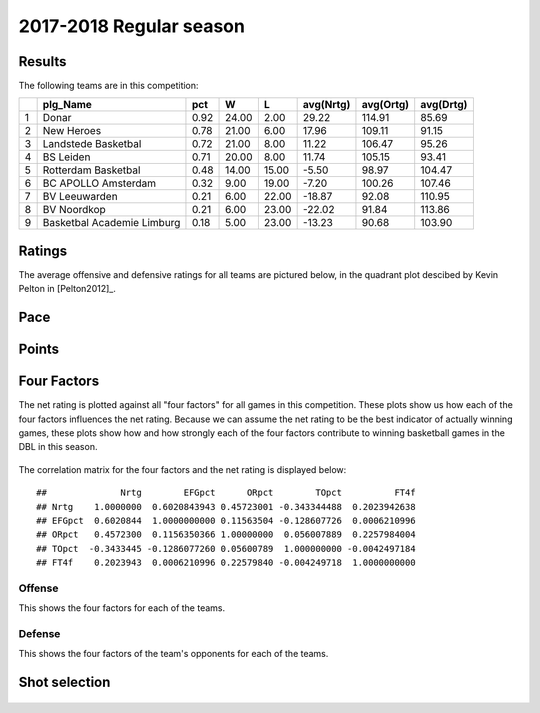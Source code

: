 

..
  Assumptions
  season      : srting identifier of the season we're evaluating
  regseasTeam : dataframe containing the team statistics
  ReportTeamRatings.r is sourced.

2017-2018 Regular season
====================================================

Results
-------

The following teams are in this competition:


+---+----------------------------+------+-------+-------+-----------+-----------+-----------+
|   | plg_Name                   | pct  | W     | L     | avg(Nrtg) | avg(Ortg) | avg(Drtg) |
+===+============================+======+=======+=======+===========+===========+===========+
| 1 | Donar                      | 0.92 | 24.00 | 2.00  | 29.22     | 114.91    | 85.69     |
+---+----------------------------+------+-------+-------+-----------+-----------+-----------+
| 2 | New Heroes                 | 0.78 | 21.00 | 6.00  | 17.96     | 109.11    | 91.15     |
+---+----------------------------+------+-------+-------+-----------+-----------+-----------+
| 3 | Landstede Basketbal        | 0.72 | 21.00 | 8.00  | 11.22     | 106.47    | 95.26     |
+---+----------------------------+------+-------+-------+-----------+-----------+-----------+
| 4 | BS Leiden                  | 0.71 | 20.00 | 8.00  | 11.74     | 105.15    | 93.41     |
+---+----------------------------+------+-------+-------+-----------+-----------+-----------+
| 5 | Rotterdam Basketbal        | 0.48 | 14.00 | 15.00 | -5.50     | 98.97     | 104.47    |
+---+----------------------------+------+-------+-------+-----------+-----------+-----------+
| 6 | BC APOLLO Amsterdam        | 0.32 | 9.00  | 19.00 | -7.20     | 100.26    | 107.46    |
+---+----------------------------+------+-------+-------+-----------+-----------+-----------+
| 7 | BV Leeuwarden              | 0.21 | 6.00  | 22.00 | -18.87    | 92.08     | 110.95    |
+---+----------------------------+------+-------+-------+-----------+-----------+-----------+
| 8 | BV Noordkop                | 0.21 | 6.00  | 23.00 | -22.02    | 91.84     | 113.86    |
+---+----------------------------+------+-------+-------+-----------+-----------+-----------+
| 9 | Basketbal Academie Limburg | 0.18 | 5.00  | 23.00 | -13.23    | 90.68     | 103.90    |
+---+----------------------------+------+-------+-------+-----------+-----------+-----------+



Ratings
-------

The average offensive and defensive ratings for all teams are pictured below,
in the quadrant plot descibed by Kevin Pelton in [Pelton2012]_.


.. figure:: figure/rating-quadrant-1.png
    :alt: 

    


.. figure:: figure/net-rating-1.png
    :alt: 

    


.. figure:: figure/off-rating-1.png
    :alt: 

    


.. figure:: figure/def-rating-1.png
    :alt: 

    

Pace
----


.. figure:: figure/pace-by-team-1.png
    :alt: 

    

Points
------


.. figure:: figure/point-differential-by-team-1.png
    :alt: 

    

Four Factors
------------

The net rating is plotted against all "four factors"
for all games in this competition.
These plots show us how each of the four factors influences the net rating.
Because we can assume the net rating to be the best indicator of actually winning games,
these plots show how and how strongly each of the four factors contribute to winning basketball games in the DBL in this season. 


.. figure:: figure/net-rating-by-four-factor-1.png
    :alt: 

    

The correlation matrix for the four factors and the net rating is displayed below:



::

    ##              Nrtg        EFGpct      ORpct        TOpct          FT4f
    ## Nrtg    1.0000000  0.6020843943 0.45723001 -0.343344488  0.2023942638
    ## EFGpct  0.6020844  1.0000000000 0.11563504 -0.128607726  0.0006210996
    ## ORpct   0.4572300  0.1156350366 1.00000000  0.056007889  0.2257984004
    ## TOpct  -0.3433445 -0.1286077260 0.05600789  1.000000000 -0.0042497184
    ## FT4f    0.2023943  0.0006210996 0.22579840 -0.004249718  1.0000000000



Offense
^^^^^^^

This shows the four factors for each of the teams.


.. figure:: figure/efg-by-team-1.png
    :alt: 

    


.. figure:: figure/or-pct-by-team-1.png
    :alt: 

    


.. figure:: figure/to-pct-team-1.png
    :alt: 

    


.. figure:: figure/ftt-pct-team-1.png
    :alt: 

    

Defense
^^^^^^^

This shows the four factors of the team's opponents for each of the teams.


.. figure:: figure/opp-efg-by-team-1.png
    :alt: 

    


.. figure:: figure/opp-or-pct-by-team-1.png
    :alt: 

    


.. figure:: figure/opp-to-pct-team-1.png
    :alt: 

    


.. figure:: figure/opp-ftt-pct-team-1.png
    :alt: 

    


Shot selection
--------------


.. figure:: figure/shot-selection-ftt-team-1.png
    :alt: 

    


.. figure:: figure/shot-selection-2s-team-1.png
    :alt: 

    


.. figure:: figure/shot-selection-3s-team-1.png
    :alt: 

    


.. figure:: figure/shot-selection-history-team-1.png
    :alt: 

    



.. todo::

  Add a header:
  
   * date of last analyzed games
   * number of games analyzed

